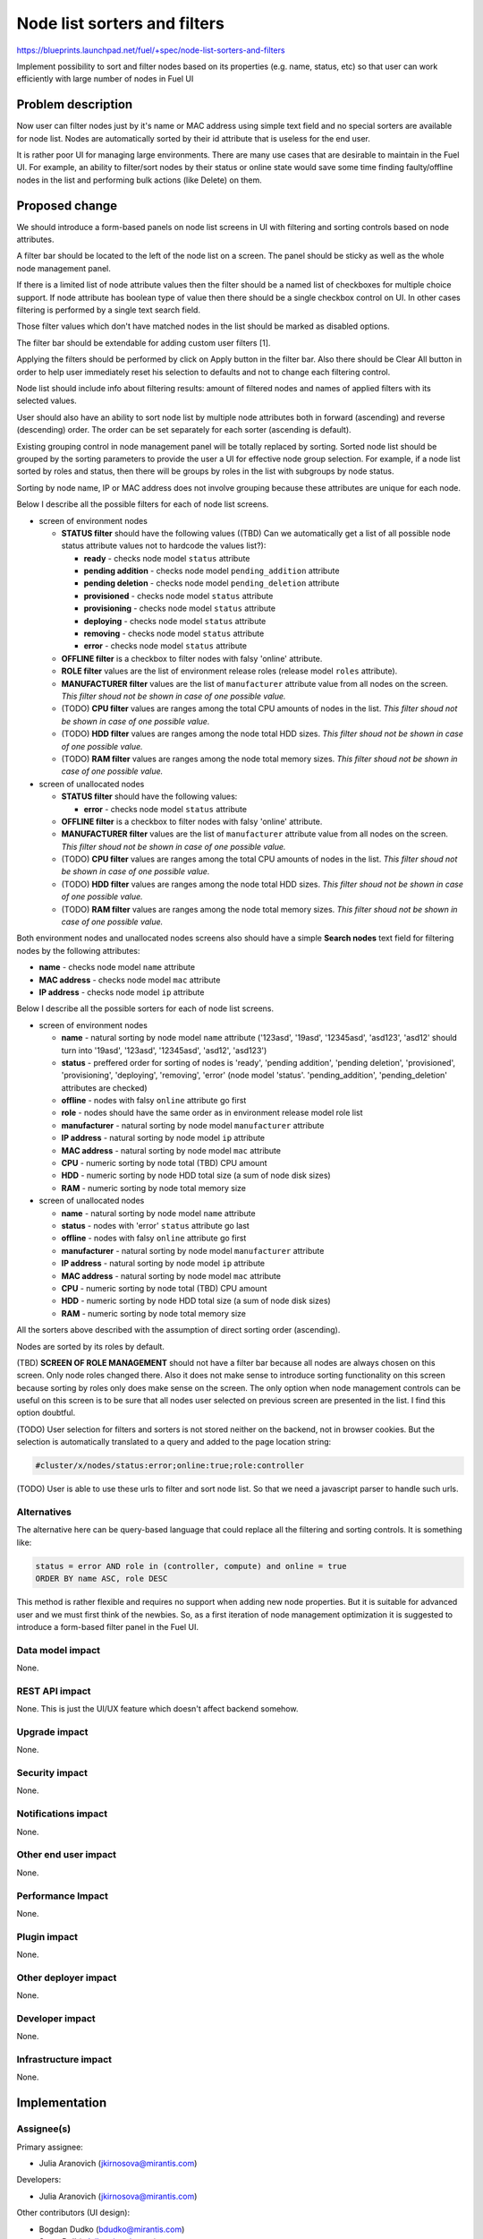 ..
 This work is licensed under a Creative Commons Attribution 3.0 Unported
 License.

 http://creativecommons.org/licenses/by/3.0/legalcode

==========================================
Node list sorters and filters
==========================================

https://blueprints.launchpad.net/fuel/+spec/node-list-sorters-and-filters

Implement possibility to sort and filter nodes based on its properties
(e.g. name, status, etc) so that user can work efficiently with large number
of nodes in Fuel UI


Problem description
===================

Now user can filter nodes just by it's name or MAC address using simple text
field and no special sorters are available for node list. Nodes are
automatically sorted by their id attribute that is useless for the end user.

It is rather poor UI for managing large environments. There are many use cases
that are desirable to maintain in the Fuel UI. For example, an ability
to filter/sort nodes by their status or online state would save some time
finding faulty/offline nodes in the list and performing bulk actions (like
Delete) on them.


Proposed change
===============

We should introduce a form-based panels on node list screens in UI with
filtering and sorting controls based on node attributes.

A filter bar should be located to the left of the node list on a screen.
The panel should be sticky as well as the whole node management panel.

If there is a limited list of node attribute values then the filter should
be a named list of checkboxes for multiple choice support. If node attribute
has boolean type of value then there should be a single checkbox control on
UI. In other cases filtering is performed by a single text search field.

Those filter values which don't have matched nodes in the list should be
marked as disabled options.

The filter bar should be extendable for adding custom user filters [1].

Applying the filters should be performed by click on Apply button in the
filter bar. Also there should be Clear All button in order to help user
immediately reset his selection to defaults and not to change each filtering
control.

Node list should include info about filtering results: amount of filtered
nodes and names of applied filters with its selected values.

User should also have an ability to sort node list by multiple node attributes
both in forward (ascending) and reverse (descending) order. The order can be
set separately for each sorter (ascending is default).

Existing grouping control in node management panel will be totally replaced
by sorting. Sorted node list should be grouped by the sorting parameters
to provide the user a UI for effective node group selection.
For example, if a node list sorted by roles and status, then there will be
groups by roles in the list with subgroups by node status.

Sorting by node name, IP or MAC address does not involve grouping because
these attributes are unique for each node.

Below I describe all the possible filters for each of node list screens.

* screen of environment nodes

  * **STATUS filter** should have the following values ((TBD) Can we
    automatically get a list of all possible node status attribute values
    not to hardcode the values list?):

    * **ready** - checks node model ``status`` attribute
    * **pending addition** - checks node model ``pending_addition`` attribute
    * **pending deletion** - checks node model ``pending_deletion`` attribute
    * **provisioned** - checks node model ``status`` attribute
    * **provisioning** - checks node model ``status`` attribute
    * **deploying** - checks node model ``status`` attribute
    * **removing** - checks node model ``status`` attribute
    * **error** - checks node model ``status`` attribute

  * **OFFLINE filter** is a checkbox to filter nodes with falsy 'online'
    attribute.
  * **ROLE filter** values are the list of environment release roles (release
    model ``roles`` attribute).
  * **MANUFACTURER filter** values are the list of ``manufacturer`` attribute
    value from all nodes on the screen. *This filter shoud not be shown
    in case of one possible value.*
  * (TODO) **CPU filter** values are ranges among the total CPU amounts of
    nodes in the list. *This filter shoud not be shown in case of one possible
    value.*
  * (TODO) **HDD filter** values are ranges among the node total HDD sizes.
    *This filter shoud not be shown in case of one possible value.*
  * (TODO) **RAM filter** values are ranges among the node total memory sizes.
    *This filter shoud not be shown in case of one possible value.*

* screen of unallocated nodes

  * **STATUS filter** should have the following values:

    * **error** - checks node model ``status`` attribute

  * **OFFLINE filter** is a checkbox to filter nodes with falsy 'online'
    attribute.
  * **MANUFACTURER filter** values are the list of ``manufacturer`` attribute
    value from all nodes on the screen. *This filter shoud not be shown
    in case of one possible value.*
  * (TODO) **CPU filter** values are ranges among the total CPU amounts of
    nodes in the list. *This filter shoud not be shown in case of one possible
    value.*
  * (TODO) **HDD filter** values are ranges among the node total HDD sizes.
    *This filter shoud not be shown in case of one possible value.*
  * (TODO) **RAM filter** values are ranges among the node total memory sizes.
    *This filter shoud not be shown in case of one possible value.*

Both environment nodes and unallocated nodes screens also should have
a simple **Search nodes** text field for filtering nodes by the following
attributes:

* **name** - checks node model ``name`` attribute
* **MAC address** - checks node model ``mac`` attribute
* **IP address** - checks node model ``ip`` attribute

Below I describe all the possible sorters for each of node list screens.

* screen of environment nodes

  * **name** - natural sorting by node model ``name`` attribute ('123asd',
    '19asd', '12345asd', 'asd123', 'asd12' should turn into '19asd', '123asd',
    '12345asd', 'asd12', 'asd123')
  * **status** - preffered order for sorting of nodes is 'ready',
    'pending addition', 'pending deletion', 'provisioned', 'provisioning',
    'deploying', 'removing', 'error' (node model 'status'. 'pending_addition',
    'pending_deletion' attributes are checked)
  * **offline** - nodes with falsy ``online`` attribute go first
  * **role** - nodes should have the same order as in environment release
    model role list
  * **manufacturer** - natural sorting by node model ``manufacturer``
    attribute
  * **IP address** - natural sorting by node model ``ip`` attribute
  * **MAC address** - natural sorting by node model ``mac`` attribute
  * **CPU** - numeric sorting by node total (TBD) CPU amount
  * **HDD** - numeric sorting by node HDD total size (a sum of node disk
    sizes)
  * **RAM** - numeric sorting by node total memory size

* screen of unallocated nodes

  * **name** - natural sorting by node model ``name`` attribute
  * **status** - nodes with 'error' ``status`` attribute go last
  * **offline** - nodes with falsy ``online`` attribute go first
  * **manufacturer** - natural sorting by node model ``manufacturer`` attribute
  * **IP address** - natural sorting by node model ``ip`` attribute
  * **MAC address** - natural sorting by node model ``mac`` attribute
  * **CPU** - numeric sorting by node total (TBD) CPU amount
  * **HDD** - numeric sorting by node HDD total size (a sum of node disk
    sizes)
  * **RAM** - numeric sorting by node total memory size

All the sorters above described with the assumption of direct sorting order
(ascending).

Nodes are sorted by its roles by default.

(TBD) **SCREEN OF ROLE MANAGEMENT** should not have a filter bar because all
nodes are always chosen on this screen. Only node roles changed there. Also it
does not make sense to introduce sorting functionality on this screen
because sorting by roles only does make sense on the screen.
The only option when node management controls can be useful on this screen is
to be sure that all nodes user selected on previous screen are presented in
the list. I find this option doubtful.

(TODO) User selection for filters and sorters is not stored neither on the
backend, not in browser cookies. But the selection is automatically translated
to a query and added to the page location string:

.. code-block:: text

  #cluster/x/nodes/status:error;online:true;role:controller

(TODO) User is able to use these urls to filter and sort node list. So that we
need a javascript parser to handle such urls.

Alternatives
------------

The alternative here can be query-based language that could replace all
the filtering and sorting controls. It is something like:

.. code-block:: text

  status = error AND role in (controller, compute) and online = true
  ORDER BY name ASC, role DESC

This method is rather flexible and requires no support when adding new node
properties. But it is suitable for advanced user and we must first think of
the newbies. So, as a first iteration of node management optimization it is
suggested to introduce a form-based filter panel in the Fuel UI.

Data model impact
-----------------

None.

REST API impact
---------------

None. This is just the UI/UX feature which doesn't affect backend somehow.

Upgrade impact
--------------

None.

Security impact
---------------

None.

Notifications impact
--------------------

None.

Other end user impact
---------------------

None.

Performance Impact
------------------

None.

Plugin impact
-------------

None.

Other deployer impact
---------------------

None.

Developer impact
----------------

None.

Infrastructure impact
---------------------

None.


Implementation
==============

Assignee(s)
-----------

Primary assignee:

* Julia Aranovich (jkirnosova@mirantis.com)

Developers:

* Julia Aranovich (jkirnosova@mirantis.com)

Other contributors (UI design):

* Bogdan Dudko (bdudko@mirantis.com)
* Steve Doll (sdoll@mirantis.com)

Mandatory Design Reviewers:

* Sheena Gregson (sgregson@mirantis.com)
* Vitaly Kramskikh (vkramskikh@mirantis.com)

Work Items
----------

* Fix the list of node attributes to filter with all possible values.
* Fix the list of node attributes to sort with all possible values.
* Implement the new filter bar for node management.
* Implement the new sorting bar for node management.
* Automatically update page location string with user sorting and filtering
  selection.
* Implement a parser for handling of filtering query from page location string.

Dependencies
============

None.


Testing
=======

* Filtering and sorting node list features should be covered by UI functional
  tests.
* Transformation of filter selections to the query in location string and the
  query parser should be covered by UI unit tests.

Aceptance criteria
------------------

* User can filter lists of nodes to show only nodes that are characterized
  by specified parameters.
* Filter bar always persists on the screen when scrolling the node list and
  has a "sticky" behaviour.
* User can sort nodes based on a parameter type (ascending, descending) or
  on multiple parameters.
* Sorted node list is grouped by sorting parameters.


Documentation Impact
====================

The documentation should cover how the end user experience has been changed.


References
==========

[1] Support adding custom attributes to nodes in Fuel
https://mirantis.jira.com/browse/PROD-144

#fuel-ui on freenode
